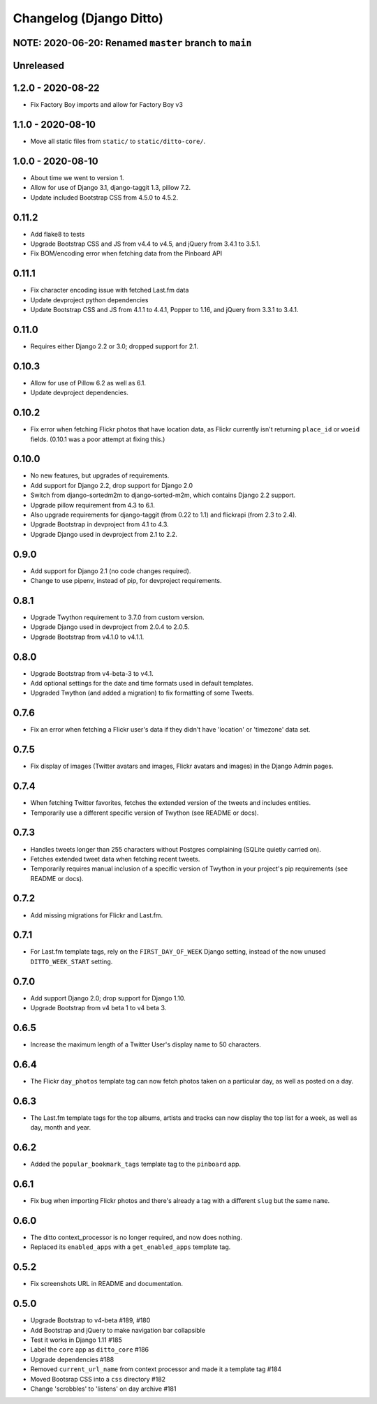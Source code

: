 Changelog (Django Ditto)
========================

NOTE: 2020-06-20: Renamed ``master`` branch to ``main``
-------------------------------------------------------


Unreleased
----------


1.2.0 - 2020-08-22
------------------

- Fix Factory Boy imports and allow for Factory Boy v3


1.1.0 - 2020-08-10
------------------

- Move all static files from ``static/`` to ``static/ditto-core/``.


1.0.0 - 2020-08-10
------------------

- About time we went to version 1.

- Allow for use of Django 3.1, django-taggit 1.3, pillow 7.2.

- Update included Bootstrap CSS from 4.5.0 to 4.5.2.


0.11.2
------

- Add flake8 to tests

- Upgrade Bootstrap CSS  and JS from v4.4 to v4.5, and jQuery from 3.4.1 to 3.5.1.

- Fix BOM/encoding error when fetching data from the Pinboard API


0.11.1
------

- Fix character encoding issue with fetched Last.fm data

- Update devproject python dependencies

- Update Bootstrap CSS and JS from 4.1.1 to 4.4.1, Popper to 1.16, and jQuery
  from 3.3.1 to 3.4.1.


0.11.0
------

- Requires either Django 2.2 or 3.0; dropped support for 2.1.


0.10.3
------

- Allow for use of Pillow 6.2 as well as 6.1.

- Update devproject dependencies.


0.10.2
------

- Fix error when fetching Flickr photos that have location data, as Flickr
  currently isn't returning ``place_id`` or ``woeid`` fields.
  (0.10.1 was a poor attempt at fixing this.)


0.10.0
------

- No new features, but upgrades of requirements.

- Add support for Django 2.2, drop support for Django 2.0

- Switch from django-sortedm2m to django-sorted-m2m, which contains Django 2.2
  support.

- Upgrade pillow requirement from 4.3 to 6.1.

- Also upgrade requirements for django-taggit (from 0.22 to 1.1) and flickrapi
  (from 2.3 to 2.4).

- Upgrade Bootstrap in devproject from 4.1 to 4.3.

- Upgrade Django used in devproject from 2.1 to 2.2.


0.9.0
-----

- Add support for Django 2.1 (no code changes required).

- Change to use pipenv, instead of pip, for devproject requirements.


0.8.1
-----

- Upgrade Twython requirement to 3.7.0 from custom version.

- Upgrade Django used in devproject from 2.0.4 to 2.0.5.

- Upgrade Bootstrap from v4.1.0 to v4.1.1.


0.8.0
-----

- Upgrade Bootstrap from v4-beta-3 to v4.1.

- Add optional settings for the date and time formats used in default templates.

- Upgraded Twython (and added a migration) to fix formatting of some Tweets.


0.7.6
-----

- Fix an error when fetching a Flickr user's data if they didn't have 'location'
  or 'timezone' data set.


0.7.5
-----

- Fix display of images (Twitter avatars and images, Flickr avatars and images)
  in the Django Admin pages.


0.7.4
-----

- When fetching Twitter favorites, fetches the extended version of the tweets
  and includes entities.

- Temporarily use a different specific version of Twython (see README or docs).


0.7.3
-----

- Handles tweets longer than 255 characters without Postgres complaining (SQLite
  quietly carried on).

- Fetches extended tweet data when fetching recent tweets.

- Temporarily requires manual inclusion of a specific version of Twython in your
  project's pip requirements (see README or docs).


0.7.2
-----

- Add missing migrations for Flickr and Last.fm.


0.7.1
-----

- For Last.fm template tags, rely on the ``FIRST_DAY_OF_WEEK`` Django setting,
  instead of the now unused ``DITTO_WEEK_START`` setting.


0.7.0
-----

- Add support Django 2.0; drop support for Django 1.10.

- Upgrade Bootstrap from v4 beta 1 to v4 beta 3.


0.6.5
-----

- Increase the maximum length of a Twitter User's display name to 50 characters.


0.6.4
-----

- The Flickr ``day_photos`` template tag can now fetch photos taken on
  a particular day, as well as posted on a day.


0.6.3
-----

- The Last.fm template tags for the top albums, artists and tracks can now
  display the top list for a week, as well as day, month and year.


0.6.2
-----

- Added the ``popular_bookmark_tags`` template tag to the ``pinboard`` app.


0.6.1
-----

- Fix bug when importing Flickr photos and there's already a tag with a
  different ``slug`` but the same ``name``.


0.6.0
-----

- The ditto context_processor is no longer required, and now does nothing.

- Replaced its ``enabled_apps`` with a ``get_enabled_apps`` template tag.


0.5.2
-----

- Fix screenshots URL in README and documentation.


0.5.0
-----

- Upgrade Bootstrap to v4-beta #189, #180

- Add Bootstrap and jQuery to make navigation bar collapsible

- Test it works in Django 1.11 #185

- Label the ``core`` app as ``ditto_core`` #186

- Upgrade dependencies #188

- Removed ``current_url_name`` from context processor and made it a template tag
  #184

- Moved Bootsrap CSS into a ``css`` directory #182

- Change 'scrobbles' to 'listens' on day archive #181
